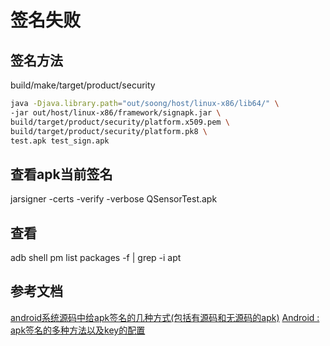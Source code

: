 * 签名失败
** 签名方法
   build/make/target/product/security
   #+begin_src bash
   java -Djava.library.path="out/soong/host/linux-x86/lib64/" \
   -jar out/host/linux-x86/framework/signapk.jar \
   build/target/product/security/platform.x509.pem \
   build/target/product/security/platform.pk8 \
   test.apk test_sign.apk
   #+end_src
** 查看apk当前签名
   jarsigner -certs -verify -verbose QSensorTest.apk
** 查看
   adb shell pm list packages -f | grep -i apt
** 参考文档
   [[https://blog.csdn.net/xct841990555/article/details/80993099][android系统源码中给apk签名的几种方式(包括有源码和无源码的apk)]]
   [[https://www.cnblogs.com/blogs-of-lxl/p/9233285.html][Android : apk签名的多种方法以及key的配置]]
